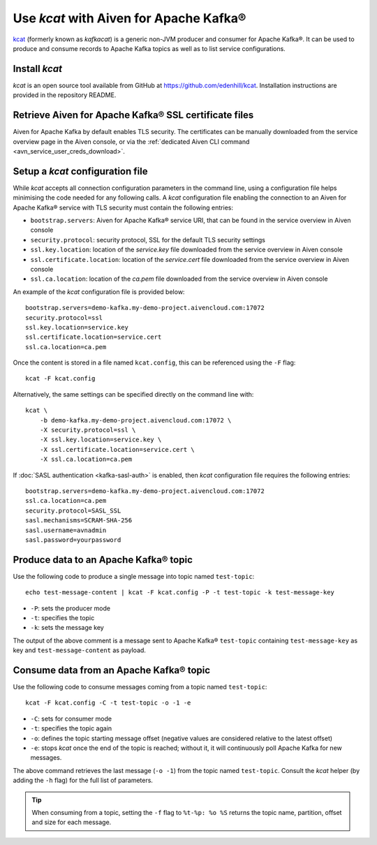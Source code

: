 Use `kcat` with Aiven for Apache Kafka®
=========================================

`kcat <https://github.com/edenhill/kcat>`_
(formerly known as `kafkacat`) is a generic non-JVM producer and consumer for Apache Kafka®.
It can be used to produce and consume records to Apache Kafka topics as well as to list service configurations.


Install `kcat`
----------------

`kcat` is an open source tool available from GitHub at https://github.com/edenhill/kcat. Installation instructions are provided in the repository README.

Retrieve Aiven for Apache Kafka® SSL certificate files
------------------------------------------------------

Aiven for Apache Kafka by default enables TLS security. 
The certificates can be manually downloaded from the service overview page in the Aiven console, or via the :ref:`dedicated Aiven CLI command <avn_service_user_creds_download>`.

Setup a `kcat` configuration file
-----------------------------------

While `kcat` accepts all connection configuration parameters in the command line, using a configuration file helps minimising the code needed for any following calls.
A `kcat` configuration file enabling the connection to an Aiven for Apache Kafka® service with TLS security must contain the following entries:

* ``bootstrap.servers``: Aiven for Apache Kafka® service URI, that can be found in the service overview in Aiven console
* ``security.protocol``: security protocol, SSL for the default TLS security settings
* ``ssl.key.location``: location of the `service.key` file downloaded from the service overview in Aiven console
* ``ssl.certificate.location``: location of the `service.cert` file downloaded from the service overview in Aiven console
* ``ssl.ca.location``: location of the `ca.pem` file downloaded from the service overview in Aiven console

An example of the `kcat` configuration file is provided below:

::

   bootstrap.servers=demo-kafka.my-demo-project.aivencloud.com:17072
   security.protocol=ssl
   ssl.key.location=service.key
   ssl.certificate.location=service.cert
   ssl.ca.location=ca.pem

Once the content is stored in a file named ``kcat.config``, this can be referenced using the ``-F`` flag:

::

   kcat -F kcat.config

Alternatively, the same settings can be specified directly on the command line with:

::

   kcat \
       -b demo-kafka.my-demo-project.aivencloud.com:17072 \
       -X security.protocol=ssl \
       -X ssl.key.location=service.key \
       -X ssl.certificate.location=service.cert \
       -X ssl.ca.location=ca.pem

If :doc:`SASL authentication <kafka-sasl-auth>` is enabled, then `kcat` configuration file requires the following entries:

::

   bootstrap.servers=demo-kafka.my-demo-project.aivencloud.com:17072
   ssl.ca.location=ca.pem
   security.protocol=SASL_SSL
   sasl.mechanisms=SCRAM-SHA-256
   sasl.username=avnadmin
   sasl.password=yourpassword

Produce data to an Apache Kafka® topic
--------------------------------------

Use the following code to produce a single message into topic named ``test-topic``:

::
    
    echo test-message-content | kcat -F kcat.config -P -t test-topic -k test-message-key

* ``-P``: sets the producer mode
* ``-t``: specifies the topic
* ``-k``: sets the message key

The output of the above comment is a message sent to Apache Kafka® ``test-topic`` containing ``test-message-key`` as key and ``test-message-content`` as payload.

.. Note:

    `kcat` can use a file as input input and specify a delimiter (``-D``) for splitting rows into individual records for bulk loading of data.

Consume data from an Apache Kafka® topic
-----------------------------------------

Use the following code to consume messages coming from a topic named ``test-topic``:

::

   kcat -F kcat.config -C -t test-topic -o -1 -e

* ``-C``: sets for consumer mode
* ``-t``: specifies the topic again 
* ``-o``: defines the topic starting message offset (negative values are considered relative to the latest offset)
* ``-e``: stops `kcat` once the end of the topic is reached; without it, it will continuously poll Apache Kafka for new messages.

The above command retrieves the last message (``-o -1``) from the topic named ``test-topic``. Consult the `kcat` helper (by adding the ``-h`` flag) for the full list of parameters.

.. Tip::

    When consuming from a topic, setting the ``-f`` flag to ``%t-%p: %o %S`` returns the topic name, partition, offset and size for each message.
